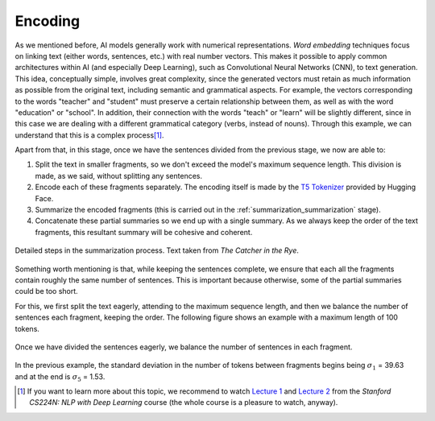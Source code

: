 ..
    Copyright (C) 2020-2021 Diego Miguel Lozano <contact@jizt.it>
    Permission is granted to copy, distribute and/or modify this document
    under the terms of the GNU Free Documentation License, Version 1.3
    or any later version published by the Free Software Foundation;
    with no Invariant Sections, no Front-Cover Texts, and no Back-Cover Texts.
    A copy of the license is included in the section entitled "GNU
    Free Documentation License".

.. _summarization_encoding:

========
Encoding
========

As we mentioned before, AI models generally work with numerical representations. *Word
embedding* techniques focus on linking text (either words, sentences, etc.) with real
number vectors. This makes it possible to apply common architectures within AI (and
especially Deep Learning), such as Convolutional Neural Networks (CNN), to text
generation. This idea, conceptually simple, involves great complexity, since the
generated vectors must retain as much information as possible from the original text,
including semantic and grammatical aspects. For example, the vectors corresponding to
the words "teacher" and "student" must preserve a certain relationship between them,
as well as with the word "education" or "school". In addition, their connection with
the words "teach" or "learn" will be slightly different, since in this case we are
dealing with a different grammatical category (verbs, instead of nouns). Through
this example, we can understand that this is a complex process\ [1]_.

Apart from that, in this stage, once we have the sentences divided from the previous
stage, we now are able to:

#. Split the text in smaller fragments, so we don't exceed the model's maximum
   sequence length. This division is made, as we said, without splitting any
   sentences.

#. Encode each of these fragments separately. The encoding itself is made by the `T5
   Tokenizer <https://huggingface.co/transformers/model_doc/t5.html#t5tokenizer>`__
   provided by Hugging Face.

#. Summarize the encoded fragments (this is carried out in the :ref:`summarization_summarization` stage).

#. Concatenate these partial summaries so we end up with a single summary. As we
   always keep the order of the text fragments, this resultant summary will be
   cohesive and coherent.

.. figure:: ../_static/images/summarization/summarization-process-detail.png
   :alt: Summarization process in detail.
   :name: fig:summarization-process-detail
   :align: center
   :width: 100%

   Detailed steps in the summarization process. Text taken from *The Catcher in the
   Rye*.

Something worth mentioning is that, while keeping the sentences complete, we ensure
that each all the fragments contain roughly the same number of sentences. This is
important because otherwise, some of the partial summaries could be too short.

For this, we first split the text eagerly, attending to the maximum sequence length,
and then we balance the number of sentences each fragment, keeping the order. The
following figure shows an example with a maximum length of 100 tokens.

.. figure:: ../_static/images/summarization/sentence-balancing-process.png
   :alt: Division of the text into fragments.
   :name: fig:sentence-balancing-process
   :align: center
   :width: 100%

   Once we have divided the sentences eagerly, we balance the number of sentences in
   each fragment.

In the previous example, the standard deviation in the number of tokens between
fragments begins being :math:`\sigma_1` = 39.63 and at the end is :math:`\sigma_5` =
1.53.


.. [1]
   If you want to learn more about this topic, we recommend to watch `Lecture 1
   <https://www.youtube.com/watch?v=8rXD5-xhemo&list=PLoROMvodv4rOhcuXMZkNm7j3fVwBBY42z>`__
   and `Lecture 2
   <https://www.youtube.com/watch?v=kEMJRjEdNzM&list=PLoROMvodv4rOhcuXMZkNm7j3fVwBBY42z&index=2>`__
   from the *Stanford CS224N: NLP with Deep Learning* course (the whole course is a
   pleasure to watch, anyway).